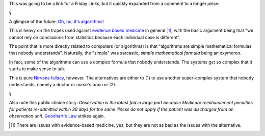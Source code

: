 This was going to be a link for a Friday Links, but it quickly expanded from a
comment to a longer piece.

§

A glimpse of the future. `Oh, no, it's algorithms!
<http://www.nationalnursesunited.org/press/entry/nurses-launch-new-campaign-to-alert-public-to-dangers-of-medical-technology/>`__

This is heavy on the tropes used against `evidence based medicine
<http://en.wikipedia.org/wiki/Evidence-based_medicine>`__ in general [#]_, with
the basic argument being that "we cannot rely on conclusions from statistics
because each individual case is different".

The point that is more directly related to computers (or algorithms) is that
"algorithms are simple mathematical formulas that nobody understands".
Naturally, the "simple" was sarcastic, *simple mathematical formula* being an
oxymoron.

In fact, some of the algorithms can use a complex formula that nobody
understands. The systems get so complex that it starts to make sense to talk

This is pure `Nirvana fallacy
<http://en.wikipedia.org/wiki/Nirvana_fallacy>`__, however. The alternatives
are either to (1) to use another super-complex system that nobody understands,
namely a doctor or nurse's brain or (2).

§

Also note this public choice story: *Observation is the latest fad in large
part because Medicare reimbursement penalties for patients re-admitted within
30 days for the same illness do not apply if the patient was discharged from an
observation unit*. `Goodhart's Law
<http://en.wikipedia.org/wiki/Goodhart%27s_Law>`__ strikes again.

.. [#] There are issues with evidence-based medicine, yes; but they are not as
       bad as the issues with the alternative.


